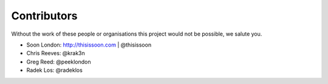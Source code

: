 Contributors
============

Without the work of these people or organisations this project would not be
possible, we salute you.

* Soon London: http://thisissoon.com | @thisissoon
* Chris Reeves: @krak3n
* Greg Reed: @peeklondon
* Radek Los: @radeklos
